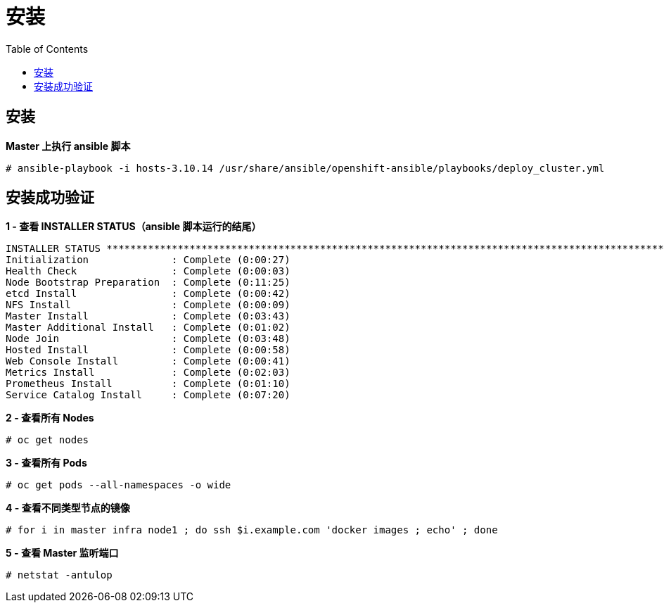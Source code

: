 = 安装
:toc: manual

== 安装

[source, text]
.*Master 上执行 ansible 脚本*
----
# ansible-playbook -i hosts-3.10.14 /usr/share/ansible/openshift-ansible/playbooks/deploy_cluster.yml
----

== 安装成功验证

[source, text]
.*1 - 查看 INSTALLER STATUS（ansible 脚本运行的结尾）*
----
INSTALLER STATUS *****************************************************************************************************************************************************************************
Initialization              : Complete (0:00:27)
Health Check                : Complete (0:00:03)
Node Bootstrap Preparation  : Complete (0:11:25)
etcd Install                : Complete (0:00:42)
NFS Install                 : Complete (0:00:09)
Master Install              : Complete (0:03:43)
Master Additional Install   : Complete (0:01:02)
Node Join                   : Complete (0:03:48)
Hosted Install              : Complete (0:00:58)
Web Console Install         : Complete (0:00:41)
Metrics Install             : Complete (0:02:03)
Prometheus Install          : Complete (0:01:10)
Service Catalog Install     : Complete (0:07:20)
----

[source, text]
.*2 - 查看所有 Nodes*
----
# oc get nodes
----

[source, text]
.*3 - 查看所有 Pods*
----
# oc get pods --all-namespaces -o wide
----

[source, text]
.*4 - 查看不同类型节点的镜像*
----
# for i in master infra node1 ; do ssh $i.example.com 'docker images ; echo' ; done
----

[source, text]
.*5 - 查看 Master 监听端口*
----
# netstat -antulop
----


